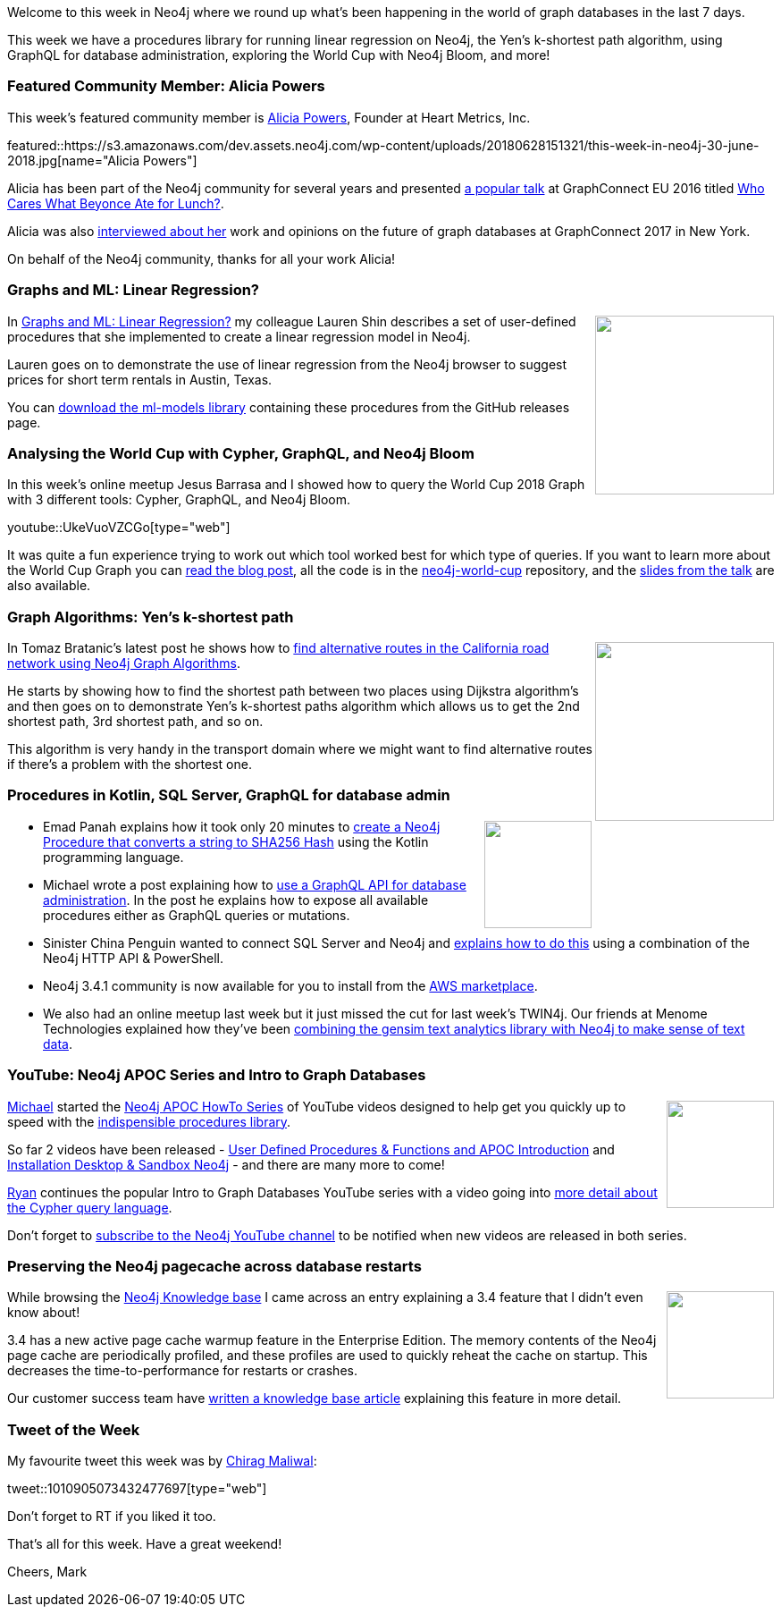 ﻿:linkattrs:
:type: "web"

////
[Keywords/Tags:]
<insert-tags-here>


[Meta Description:]
Discover what's new in the Neo4j community for the week of 23 June 2018, including the World Cup Graph and GraphQL API and the Intro to Graph Databases YouTube series is back!


[Primary Image File Name:]
this-week-neo4j-31-march-2018.jpg

[Primary Image Alt Text:]
Explore everything that's happening in the Neo4j community for the week of 9 June 2018

[Headline:]
This Week in Neo4j – abc

[Body copy:]
////

Welcome to this week in Neo4j where we round up what's been happening in the world of graph databases in the last 7 days.

This week we have a procedures library for running linear regression on Neo4j, the Yen's k-shortest path algorithm, using GraphQL for database administration, exploring the World Cup with Neo4j Bloom, and more!

[[featured-community-member]]
=== Featured Community Member: Alicia Powers

This week’s featured community member is https://twitter.com/apowers411[Alicia Powers^], Founder at Heart Metrics, Inc. 

featured::https://s3.amazonaws.com/dev.assets.neo4j.com/wp-content/uploads/20180628151321/this-week-in-neo4j-30-june-2018.jpg[name="Alicia Powers"]

Alicia has been part of the Neo4j community for several years and presented https://www.transparency-one.com/beyonce-panama-papers-transparency-one-common/[a popular talk^] at GraphConnect EU 2016 titled https://www.youtube.com/watch?v=QAjkTkmM4gU[Who Cares What Beyonce Ate for Lunch?^].


Alicia was also https://neo4j.com/blog/visualizing-healthy-lifestyle-alicia-powers-svp-nycedc/[interviewed about her^] work and opinions on the future of graph databases at GraphConnect 2017 in New York.

On behalf of the Neo4j community, thanks for all your work Alicia!

[[linear]]
=== Graphs and ML: Linear Regression?

++++
<div style="float:right; padding: 2px	">
<img src="https://s3.amazonaws.com/dev.assets.neo4j.com/wp-content/uploads/20180629044707/0_WYvGysi2pVZQfLXn.png" width="200px"  />
</div>
++++

In https://medium.com/neo4j/graphs-and-linear-regression-734d1446e9cd[Graphs and ML: Linear Regression?^] my colleague Lauren Shin describes a set of user-defined procedures that she implemented to create a linear regression model in Neo4j. 

Lauren goes on to demonstrate the  use of linear regression from the Neo4j browser to suggest prices for short term rentals in Austin, Texas. 

You can https://github.com/neo4j-graph-analytics/ml-models/releases/tag/1.0.0[download the ml-models library^] containing these procedures from the GitHub releases page.

[[world-cup-cypher-graphql-bloom]]
=== Analysing the World Cup with Cypher, GraphQL, and Neo4j Bloom

In this week's online meetup Jesus Barrasa and I showed how to query the World Cup 2018 Graph with 3 different tools: Cypher, GraphQL, and Neo4j Bloom. 

youtube::UkeVuoVZCGo[type={type}]

It was quite a fun experience trying to work out which tool worked best for which type of queries. 
If you want to learn more about the World Cup Graph you can https://medium.com/neo4j/world-cup-2018-graph-19fbac0a75db[read the blog post^], all the code is in the https://github.com/mneedham/neo4j-worldcup/[neo4j-world-cup^] repository, and the https://www.slideshare.net/neo4j/the-world-cup-graph-2018[slides from the talk^] are also available. 

[[yens]]
=== Graph Algorithms: Yen's k-shortest path

++++
<div style="float:right; padding: 2px	">
<img src="https://s3.amazonaws.com/dev.assets.neo4j.com/wp-content/uploads/20180629044315/shortest_path.png" width="200px"  />
</div>
++++

In Tomaz Bratanic's latest post he shows how to https://tbgraph.wordpress.com/2018/06/28/finding-alternative-routes-in-california-road-network-with-neo4j/[find alternative routes in the California road network using Neo4j Graph Algorithms^]. 

He starts by showing how to find the shortest path between two places using Dijkstra algorithm's and then goes on to demonstrate Yen’s k-shortest paths algorithm which allows us to get the 2nd shortest path, 3rd shortest path, and so on. 

This algorithm is very handy in the transport domain where we might want to find alternative routes if there's a problem with the shortest one.

[[kotlin-graphql-sqlserver]]
=== Procedures in Kotlin, SQL Server, GraphQL for database admin

++++
<div style="float:right; padding: 2px	">
<img src="https://s3.amazonaws.com/dev.assets.neo4j.com/wp-content/uploads/20180629060218/1_htOb7MGk4cXDpp4md_iHSQ.png" width="120px"  />
</div>
++++

* Emad Panah explains how it took only 20 minutes to  https://medium.com/@emad.panah/create-neo4j-procedure-with-kotlin-in-20-minutes-75fa374c46e4[create a Neo4j Procedure that converts a string to SHA256 Hash^] using the Kotlin programming language.

* Michael wrote a post explaining how to https://medium.com/@mesirii/using-a-graphql-api-for-database-administration-1a5039b43c8f[use a GraphQL API for database administration^]. In the post he explains how to expose all available procedures either as GraphQL queries or mutations. 


* Sinister China Penguin wanted to connect SQL Server and Neo4j and https://medium.com/neo4j/building-a-graph-with-neo4j-http-api-powershell-464c75568312[explains how to do this^] using a combination of the Neo4j HTTP API & PowerShell.

* Neo4j 3.4.1 community is now available for you to install from the https://aws.amazon.com/marketplace/pp/B071P26C9D[AWS marketplace^].

* We also had an online meetup last week but it just missed the cut for last week's TWIN4j.
Our friends at Menome Technologies explained how they've been https://www.youtube.com/watch?v=oanP2HYLIbQ&index=2&list=PL9Hl4pk2FsvVnz4oi0F8UXiD3nMNqsRO2[combining the gensim text analytics library with Neo4j to make sense of text data^].

[[neo4j-apoc-series]]
=== YouTube: Neo4j APOC Series and Intro to Graph Databases

++++
<div style="float:right; padding: 2px	">
<img src="https://s3.amazonaws.com/dev.assets.neo4j.com/wp-content/uploads/20180629061434/apoc-neo4j-user-defined-procedures1.gif" width="120px"  />
</div>
++++

https://twitter.com/mesirii[Michael^] started the https://www.youtube.com/watch?v=V1DTBjetIfk&list=PL9Hl4pk2FsvXEww23lDX_owoKoqqBQpdq[Neo4j APOC HowTo Series^] of YouTube videos designed to help get you quickly up to speed with the https://neo4j-contrib.github.io/neo4j-apoc-procedures/[indispensible procedures library^].

So far 2 videos have been released -  https://www.youtube.com/watch?v=V1DTBjetIfk&index=1&list=PL9Hl4pk2FsvXEww23lDX_owoKoqqBQpdq[User Defined Procedures & Functions and APOC Introduction^] and https://www.youtube.com/watch?v=b1Yr2nHNS4M&index=2&list=PL9Hl4pk2FsvXEww23lDX_owoKoqqBQpdq[Installation Desktop & Sandbox Neo4j^] - and there are many more to come! 

https://twitter.com/ryguyrg?lang=en[Ryan^] continues the popular Intro to Graph Databases YouTube series with a video going into https://www.youtube.com/watch?v=Kv_HP6C2qes&list=PL9Hl4pk2FsvWM9GWaguRhlCQ-pa-ERd4U&index=6[more detail about the Cypher query language^].

Don't forget to https://www.youtube.com/neo4j?sub_confirmation=1^[subscribe to the Neo4j YouTube channel^] to be notified when new videos are released in both series.




[[knowledge-base]]
=== Preserving the Neo4j pagecache across database restarts

++++
<div style="float:right; padding: 2px	">
<img src="https://s3.amazonaws.com/dev.assets.neo4j.com/wp-content/uploads/20180112025916/learn-2999580_640.jpg" width="120px"  />
</div>
++++

While browsing the https://neo4j.com/developer/kb/[Neo4j Knowledge base^] I came across an entry explaining a 3.4 feature that I didn't even know about!

3.4 has a new active page cache warmup feature in the Enterprise Edition. The memory contents of the Neo4j page cache are periodically profiled, and these profiles are used to quickly reheat the cache on startup. This decreases the time-to-performance for restarts or crashes.

Our customer success team have https://neo4j.com/developer/kb/preserving-the-neo4j-pagecache-across-database-restarts/[written a knowledge base article^] explaining this feature in more detail.

////
[[projects-knowledge-mortality-rdf-graph]]
=== Projects to play with: Knowledge Graph, Mortality Explorer, RDF -> Graph

++++
<div style="float:right; padding: 2px	">
<img src="https://s3.amazonaws.com/dev.assets.neo4j.com/wp-content/uploads/20180621070618/Octocat.png" width="120px"  />
</div>
++++

On my GitHub travels I came across a few interesting projects that you can take a look at if you get some time over the weekend.

* <text>
////

////
[[meetups]]
=== Next Week

What’s happening next week in the world of graph databases?

[options="header"]
|=========================================================
|Date |Title | Group | Speaker 

| June 27th 2018 | https://www.meetup.com/graphdb-london/events/250982532/[Driving Insights Out of Connected Data to Transform Project Management^] | https://www.meetup.com/graphdb-london/[Neo4j - London User Group^] | https://twitter.com/markhneedham?lang=en[Mark Needham^] 

|=========================================================
////

=== Tweet of the Week

My favourite tweet this week was by https://twitter.com/chiragmaliwal3[Chirag Maliwal^]:

tweet::1010905073432477697[type={type}]

Don't forget to RT if you liked it too. 

That’s all for this week. Have a great weekend!

Cheers, Mark

////

Save for next week's featured community member

[[new-datatypes-open-beer-database]]
=== On the podcast: Estelle Joubert

++++
<div style="float:right; padding: 2px	">
<img src="https://s3.amazonaws.com/dev.assets.neo4j.com/wp-content/uploads/20180621070021/Screen-Shot-2018-06-11-at-17.51.22.png" width="150px"  />
</div>
++++

You can listen to the interview below or read the transcript[http://blog.bruggen.com/2018/06/podcast-interview-with-estelle-joubert.html^]

++++
<iframe width="100%" height="166" scrolling="no" frameborder="no" src="https://w.soundcloud.com/player/?url=https%3A//api.soundcloud.com/tracks/461891370&amp;color=44c13e"></iframe>
++++

////
